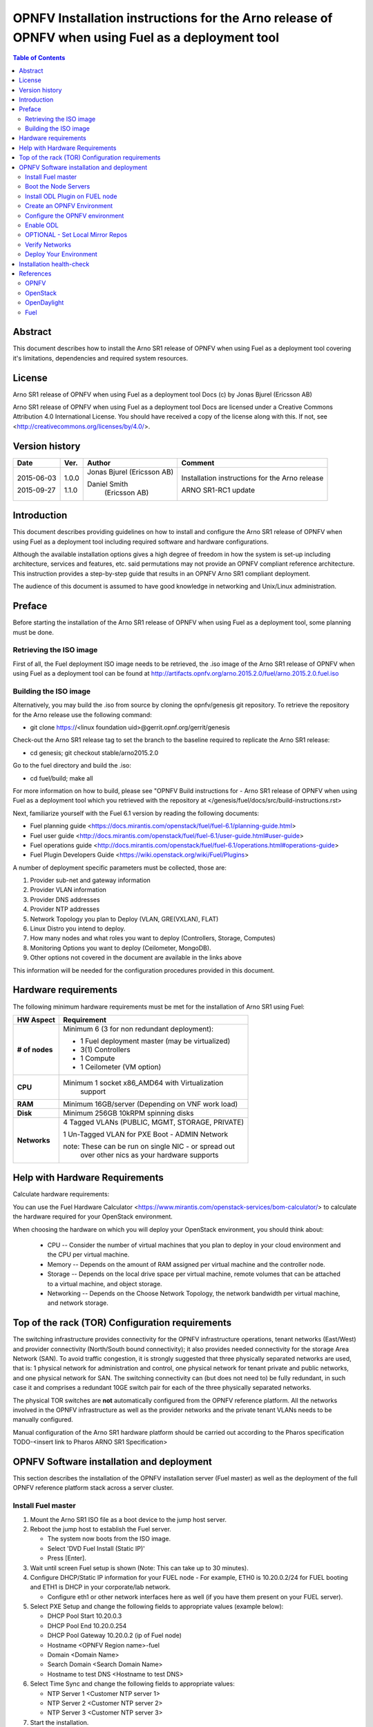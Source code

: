 ==================================================================================================
OPNFV Installation instructions for the Arno release of OPNFV when using Fuel as a deployment tool
==================================================================================================

.. contents:: Table of Contents
   :backlinks: none


Abstract
========

This document describes how to install the Arno SR1 release of OPNFV when using Fuel as a deployment tool covering it's limitations, dependencies and required system resources.

License
=======
Arno SR1 release of OPNFV when using Fuel as a deployment tool Docs (c) by Jonas Bjurel (Ericsson AB)

Arno SR1 release of OPNFV when using Fuel as a deployment tool Docs are licensed under a Creative Commons Attribution 4.0 International License. You should have received a copy of the license along with this. If not, see <http://creativecommons.org/licenses/by/4.0/>.

Version history
===============

+--------------------+--------------------+--------------------+--------------------+
| **Date**           | **Ver.**           | **Author**         | **Comment**        |
|                    |                    |                    |                    |
+--------------------+--------------------+--------------------+--------------------+
| 2015-06-03         | 1.0.0              | Jonas Bjurel       | Installation       |
|                    |                    | (Ericsson AB)      | instructions for   |
|                    |                    |                    | the Arno release   |
|		     |                    |                    |                    |
| 2015-09-27	     | 1.1.0              | Daniel Smith       | ARNO SR1-RC1       |
|                    |                    |  (Ericsson AB)     | update             |
|		     |                    |                    |                    |
|		     |                    |                    |                    |
+--------------------+--------------------+--------------------+--------------------+


Introduction
============

This document describes providing guidelines on how to install and configure the Arno SR1 release of OPNFV when using Fuel as a deployment tool including required software and hardware configurations.

Although the available installation options gives a high degree of freedom in how the system is set-up including architecture, services and features, etc. said permutations may not provide an OPNFV compliant reference architecture. This instruction provides a step-by-step guide that results in an OPNFV Arno SR1 compliant deployment.

The audience of this document is assumed to have good knowledge in networking and Unix/Linux administration.

Preface
=======

Before starting the installation of the Arno SR1 release of OPNFV when using Fuel as a deployment tool, some planning must be done.

Retrieving the ISO image
------------------------

First of all, the Fuel deployment ISO image needs to be retrieved, the .iso image of the Arno SR1 release of OPNFV when using Fuel as a deployment tool can be found at http://artifacts.opnfv.org/arno.2015.2.0/fuel/arno.2015.2.0.fuel.iso


Building the ISO image
----------------------


Alternatively, you may build the .iso from source by cloning the opnfv/genesis git repository.  To retrieve the repository for the Arno release use the following command:

- git clone https://<linux foundation uid>@gerrit.opnf.org/gerrit/genesis

Check-out the Arno SR1 release tag to set the branch to the baseline required to replicate the Arno SR1 release:

- cd genesis; git checkout stable/arno2015.2.0

Go to the fuel directory and build the .iso:

- cd fuel/build; make all

For more information on how to build, please see "OPNFV Build instructions for - Arno SR1 release of OPNFV when using Fuel as a deployment tool which you retrieved with the repository at </genesis/fuel/docs/src/build-instructions.rst>

Next, familiarize yourself with the Fuel 6.1 version by reading the following documents:

- Fuel planning guide <https://docs.mirantis.com/openstack/fuel/fuel-6.1/planning-guide.html>

- Fuel user guide <http://docs.mirantis.com/openstack/fuel/fuel-6.1/user-guide.html#user-guide>

- Fuel operations guide <http://docs.mirantis.com/openstack/fuel/fuel-6.1/operations.html#operations-guide>

- Fuel Plugin Developers Guide <https://wiki.openstack.org/wiki/Fuel/Plugins>

A number of deployment specific parameters must be collected, those are:

1.     Provider sub-net and gateway information

2.     Provider VLAN information

3.     Provider DNS addresses

4.     Provider NTP addresses

5.     Network Topology you plan to Deploy (VLAN, GRE(VXLAN), FLAT)

6.     Linux Distro you intend to deploy.

7.     How many nodes and what roles you want to deploy (Controllers, Storage, Computes)

8.     Monitoring Options you want to deploy (Ceilometer, MongoDB).

9.     Other options not covered in the document are available in the links above


This information will be needed for the configuration procedures provided in this document.

Hardware requirements
=====================

The following minimum hardware requirements must be met for the installation of Arno SR1 using Fuel:

+--------------------+------------------------------------------------------+
| **HW Aspect**      | **Requirement**                                      |
|                    |                                                      |
+--------------------+------------------------------------------------------+
| **# of nodes**     | Minimum 6 (3 for non redundant deployment):          |
|                    |                                                      |
|                    | - 1 Fuel deployment master (may be virtualized)      |
|                    |                                                      |
|                    | - 3(1) Controllers                                   |
|                    |                                                      |
|                    | - 1 Compute                                          |
|                    |                                                      |
|                    | - 1 Ceilometer (VM option)                           |
+--------------------+------------------------------------------------------+
| **CPU**            | Minimum 1 socket x86_AMD64 with Virtualization       |
|                    |   support                                            |
+--------------------+------------------------------------------------------+
| **RAM**            | Minimum 16GB/server (Depending on VNF work load)     |
|                    |                                                      |
+--------------------+------------------------------------------------------+
| **Disk**           | Minimum 256GB 10kRPM spinning disks                  |
|                    |                                                      |
+--------------------+------------------------------------------------------+
| **Networks**       | 4 Tagged VLANs (PUBLIC, MGMT, STORAGE, PRIVATE)      |
|                    |                                                      |
|                    | 1 Un-Tagged VLAN for PXE Boot - ADMIN Network        |
|                    |                                                      |
|                    | note: These can be run on single NIC - or spread out |
|                    |  over other nics as your hardware supports           |
+--------------------+------------------------------------------------------+

Help with Hardware Requirements
===============================


Calculate hardware requirements:

You can use the Fuel Hardware Calculator <https://www.mirantis.com/openstack-services/bom-calculator/> to calculate the hardware required for your OpenStack environment.

When choosing the hardware on which you will deploy your OpenStack environment, you should think about:

        - CPU -- Consider the number of virtual machines that you plan to deploy in your cloud environment and the CPU per virtual machine.
        - Memory -- Depends on the amount of RAM assigned per virtual machine and the controller node.
        - Storage -- Depends on the local drive space per virtual machine, remote volumes that can be attached to a virtual machine, and object storage.
        - Networking -- Depends on the Choose Network Topology, the network bandwidth per virtual machine, and network storage.


Top of the rack (TOR) Configuration requirements
================================================

The switching infrastructure provides connectivity for the OPNFV infrastructure operations, tenant networks (East/West) and provider connectivity (North/South bound connectivity); it also provides needed connectivity for the storage Area Network (SAN). To avoid traffic congestion, it is strongly suggested that three physically separated networks are used, that is: 1 physical network for administration and control, one physical network for tenant private and public networks, and one physical network for SAN. The switching connectivity can (but does not need to) be fully redundant, in such case it and comprises a redundant 10GE switch pair for each of the three physically separated networks.

The physical TOR switches are **not** automatically configured from the OPNFV reference platform. All the networks involved in the OPNFV infrastructure as well as the provider networks and the private tenant VLANs needs to be manually configured.

Manual configuration of the Arno SR1 hardware platform should be carried out according to the Pharos specification TODO-<insert link to Pharos ARNO SR1 Specification>

OPNFV Software installation and deployment
==========================================

This section describes the installation of the OPNFV installation server (Fuel master) as well as the deployment of the full OPNFV reference platform stack across a server cluster.

Install Fuel master
-------------------
1. Mount the Arno SR1 ISO  file as a boot device to the jump host server.

2. Reboot the jump host to establish the Fuel server.

   - The system now boots from the ISO image.

   - Select 'DVD Fuel Install (Static IP)'

   - Press [Enter].

3. Wait until screen Fuel setup is shown (Note: This can take up to 30 minutes).

4. Configure DHCP/Static IP information for your FUEL node - For example, ETH0 is 10.20.0.2/24 for FUEL booting and ETH1 is DHCP in your corporate/lab network.

   - Configure eth1 or other network interfaces here as well (if you have them present on your FUEL server).

5. Select PXE Setup and change the following fields to appropriate values (example below):

   - DHCP Pool Start 10.20.0.3

   - DHCP Pool End 10.20.0.254

   - DHCP Pool Gateway  10.20.0.2 (ip of Fuel node)

   - Hostname <OPNFV Region name>-fuel

   - Domain <Domain Name>

   - Search Domain <Search Domain Name>

   - Hostname to test DNS <Hostname to test DNS>

6. Select Time Sync and change the following fields to appropriate values:

   - NTP Server 1 <Customer NTP server 1>

   - NTP Server 2 <Customer NTP server 2>

   - NTP Server 3 <Customer NTP server 3>

7. Start the installation.

   - Select Quit Setup and press Save and Quit.

   - Installation starts, wait until a screen with logon credentials is shown.


Boot the Node Servers
---------------------

After the Fuel Master node has rebooted from the above step and is at the login prompt, you should boot the Node Servers (Your Compute/Control/Storage blades (nested or real)) with a PXE Booting Scheme so that the FUEL 
Master can pick them up for control.

8. Enable PXE booting

    - For every controller and compute server: enable PXE Booting as the first boot device in the BIOS boot order menu and hard disk as the second boot device in the same menu.

9. Reboot all the control and compute blades.

10. Wait for the availability of nodes showing up in the Fuel GUI.

    - Wait until all nodes are displayed in top right corner of the Fuel GUI: <total number of server> TOTAL NODES and <total number of servers> UNALLOCATED NODES.



Install ODL Plugin on FUEL node
-------------------------------

11. SSH to your FUEL node   (e.g. root@10.20.0.2  pwd: r00tme)

12. Verify the plugin exists at /opt/opnfv/opendaylight-0.6-0.6.1-1.noarch.rpm

13. Install the plugin with the command

    - "fuel plugins --install /opt/opnfv/opendaylight-0.6-0.6.1-1.noarch.rpm"

    - Expected output: "Plugin  opendaylight-0.6-0.6.1-1.noarch.rpm was successfully installed."


Create an OPNFV Environment
---------------------------

14. Connect to Fuel WEB UI with a browser towards port http://<ip of fuel server>:8000 (login admin/admin)

15. Create and name a new OpenStack environment, to be installed.

16. Select <Juno on Ubuntu> or <Juno on CentOS> as per your which in the "OpenStack Release" field and press "Next"

17. Select compute virtulization method.

    - Select KVM as hypervisor (or one of your choosing) and press "Next"

18. Select network mode.

    - Select Neutron with GRE segmentation and press "Next"

    Note: this is the supportted method when using the ODL installation, other options will not work with the plugin and this Instruction Set.

19. Select Storage Back-ends.

    - Select "Yes, use Ceph" if you intend to deploy Ceph Backends and press "Next"


20. Select additional services you wish to install.

    - Check option <Install Celiometer (OpenStack Telemetry)> and press "Next"
	Note: If you use Ceilometer and you only have 5 nodes, you may have to run in a 3/1/1 (controller/ceilo-mongo/compute) configuration. Suggest adding more compute nodes

21. Create the new environment.

    - Click "Create" Button

Configure the OPNFV environment
-------------------------------

22. Enable PXE booting (if you haven't done this already)

    - For every controller and compute server: enable PXE Booting as the first boot device in the BIOS boot order menu and hard disk as the second boot device in the same menu.

23. Wait for the availability of nodes showing up in the Fuel GUI.

    - Wait until all nodes are displayed in top right corner of the Fuel GUI: <total number of server> TOTAL NODES and <total number of servers> UNALLOCATED NODES.

24. Open the environment you previously created.

25. Open the networks tab.

26. Update the Public network configuration.

    Change the following fields to appropriate values:

    - IP Range Start to <Public IP Address start>

    - IP Range End to <Public IP Address end>

    - CIDR to <CIDR for Public IP Addresses>

    - Check VLAN tagging.

    - Set appropriate VLAN id.

    - Gateway to <Gateway for Public IP Addresses>

    - Set floating ip ranges


27. Update the Storage Network Configuration

    - Set CIDR to appropriate value  (default 192.168.1.0/24)

    - Set vlan to appropriate value  (default 102)

28. Update the Management network configuration.

    - Set CIDR to appropriate value (default 192.168.0.0/24)

    - Check VLAN tagging.

    - Set appropriate VLAN id. (default 101)

29. Update the Private Network Information

    - Set CIDR to appropriate value (default 192.168.2.0/24

    - Check and set VLAN tag appropriately (default 103)

30. Update the Neutron L3 configuration.

    - Set Internal network CIDR to an appropriate value

    - Set Internal network gateway to an appropriate value

    - Set Guest OS DNS Server values appropriately

31. Save Settings.

32. Click on the "Nodes" Tab in the FUEL WEB UI.

33. Assign roles.

    - Click on "+Add Nodes" button

    - Check "Controller" and the "Storage-Ceph OSD"  in the Assign Roles Section

    - Check the 3 Nodes you want to act as Controllers from the bottom half of the screen

    - Click <Apply Changes>.

    - Click on "+Add Nodes" button

    - Check "Compute" in the Assign Roles Section

    - Check the Nodes that you want to act as Computes from the bottom half of the screen

    - Click <Apply Changes>.


34. Configure interfaces.

    - Check Select <All> to select all nodes with Control, Telemetry, MongoDB and Compute node roles.

    - Click <Configure Interfaces>

    - Screen Configure interfaces on number of <number of nodes> nodes is shown.

    - Assign interfaces (bonded) for mgmt-, admin-, private-, public- and storage networks

    - Note: Set MTU level to at least MTU=1458 (recommended MTU=1450 for SDN over VXLAN Usage) for each network

    - Click Apply

Enable ODL
----------

35. In the FUEL UI of your Enviornment, click the "Settings" Tab

    - Enable OpenStack debug logging (in the Common Section) - optional

    - Check the OpenDaylight Lithium Plugin Section

    - Check to enable VXLAN

    - Modify VNI and Port Range if desired

    - Click "Save Settings" at the bottom to Save.


OPTIONAL - Set Local Mirror Repos
---------------------------------

The following steps can be executed if you are in an environment with no connection to the internet.  The Fuel server delivers a local repo that can be used for 
installation / deployment of openstack.

36.  In the Fuel UI of your Environment, click the Settings Tab and scroll to the Repositories Section.

   - Replace the URI values for the "Name" values outlined below:

   - "ubuntu" URI="deb http://<ip-of-fuel-server>:8080/ubuntu-part trusty main"
   - "ubuntu-security" URI="deb http://<ip-of-fuel-server>:8080/ubuntu-part trusty main"
   - "ubuntu-updates" URI="deb http://<ip-of-fuel-server>:8080/ubuntu-part trusty main"
   - "mos-updates"  URI="deb http://<ip-of-fuel-server>:8080/mos-ubuntu mos6.1-updates main restricted"
   - "mos-security" URI="deb http://<ip-of-fuel-server>:8080/mos-ubuntu mos6.1-security main restricted"
   - "mos-holdback" URI="deb http://<ip-of-fuel-server>:8080/mos-ubuntu mos6.1-holdback main restricted"

   - Click "Save Settings" at the bottom to Save your changes

Verify Networks
---------------

Its is important that Verify Networks be done as it will ensure that you can not only communicate on the networks you have setup, but can fetch the packages needed for a succesful
deployment.

37.  From the FUEL UI in your Environment, Select the Networks Tab

   - At the bottom of the page, Select "Verify Networks"

   - Continue to fix your topology (physical switch, etc) until the "Verification Succeeded - Your network is configured correctly" message is shown

Deploy Your Environment
-----------------------

38. Deploy the environment.
    In the Fuel GUI, click Deploy Changes.

    - Wait until your Environment is deployed and the Horizon URI to connect is displayed in the FUEL GUI for your Environment

Installation health-check
=========================

39. Perform system health-check

    - Click the "Health Check" tab inside your Environment in the FUEL Web UI

    - Check "Select All" and Click "Run Tests"

	Note: Live-Migraition test will fail (Bug in ODL currently), you can skip this test in the list if you choose to not see the error message, simply uncheck it in the list

    - Allow tests to run and investigate results where appropriate

40. Verify that the OpenDaylight GUI is accessible

Point your browser to the following URL: http://{Controller-VIP}:8181/index.html> and login:

    - Username: admin
    - Password: admin

References
==========

OPNFV
-----

`OPNFV Home Page <www.opnfv.org>`_

`OPNFV Genesis project page <https://wiki.opnfv.org/get_started>`_

OpenStack
---------

`OpenStack Juno Release artifacts <http://www.openstack.org/software/juno>`_

`OpenStack documentation <http://docs.openstack.org>`_

OpenDaylight
------------

`OpenDaylight artifacts <http://www.opendaylight.org/software/downloads>`_

Fuel
----

`Fuel documentation <https://wiki.openstack.org/wiki/Fuel>`_

:Authors: Daniel Smith (Ericsson AB)
:Version: 1.1.0

**Documentation tracking**

Revision: _sha1_

Build date: _date
